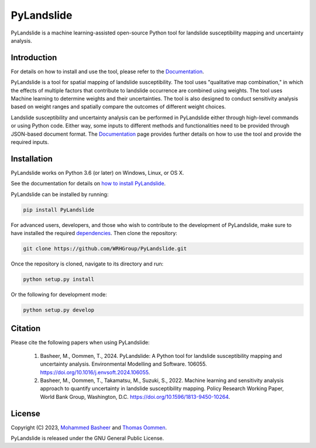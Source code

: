 ===========
PyLandslide
===========

PyLandslide is a machine learning-assisted open-source Python tool for landslide susceptibility mapping and uncertainty analysis.

Introduction
============

For details on how to install and use the tool, please refer to the `Documentation <https://WRHGroup.github.io/PyLandslide/>`__.

PyLandslide is a tool for spatial mapping of landslide susceptibility. The tool uses "qualitative map combination," in which the effects of multiple factors that contribute to landslide occurrence are combined using weights. The tool uses Machine learning to determine weights and their uncertainties. The tool is also designed to conduct sensitivity analysis based on weight ranges and spatially compare the outcomes of different weight choices.

Landslide susceptibility and uncertainty analysis can be performed in PyLandslide either through high-level commands or using Python code. Either way, some inputs to different methods and functionalities need to be provided through JSON-based document format. The `Documentation <https://WRHGroup.github.io/PyLandslide/>`__ page provides further details on how to use the tool and provide the required inputs.

.. image:: https://raw.githubusercontent.com/WRHGroup/PyLandslide/main/docs/figs/frm.jpg
   :width: 750px

Installation
============

PyLandslide works on Python 3.6 (or later) on Windows, Linux, or OS X.

See the documentation for details on `how to install PyLandslide <https://WRHGroup.github.io/PyLandslide/installation.html>`__.

PyLandslide can be installed by running:

.. code-block:: console

    pip install PyLandslide

For advanced users, developers, and those who wish to contribute to the development of PyLandslide, make sure to have installed the required `dependencies <https://WRHGroup.github.io/PyLandslide/installation.html>`__. Then clone the repository:

.. code-block:: console

    git clone https://github.com/WRHGroup/PyLandslide.git

Once the repository is cloned, navigate to its directory and run:

.. code-block:: console

    python setup.py install

Or the following for development mode:

.. code-block:: console

    python setup.py develop

Citation
========

Please cite the following papers when using PyLandslide:


    1. Basheer, M., Oommen, T., 2024. PyLandslide: A Python tool for landslide susceptibility mapping and uncertainty analysis. Environmental Modelling and Software. 106055. https://doi.org/10.1016/j.envsoft.2024.106055.
    2. Basheer, M., Oommen, T., Takamatsu, M., Suzuki, S., 2022. Machine learning and sensitivity analysis approach to quantify uncertainty in landslide susceptibility mapping. Policy Research Working Paper, World Bank Group, Washington, D.C. https://doi.org/10.1596/1813-9450-10264.


License
=======

Copyright (C) 2023, `Mohammed Basheer <https://scholar.google.com/citations?user=KM_oVpkAAAAJ&hl=en>`__ and `Thomas Oommen <https://scholar.google.com/citations?user=EP89cqIAAAAJ&hl=en>`__.


PyLandslide is released under the GNU General Public License.
